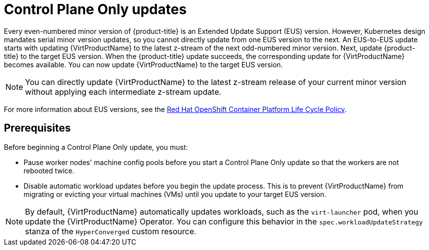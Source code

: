 // Module included in the following assemblies:
//
// * virt/updating/upgrading-virt.adoc

:_mod-docs-content-type: CONCEPT
[id="virt-about-control-plane-only-updates_{context}"]
= Control Plane Only updates

Every even-numbered minor version of {product-title} is an Extended Update Support (EUS) version. However, Kubernetes design mandates serial minor version updates, so you cannot directly update from one EUS version to the next. An EUS-to-EUS update starts with updating {VirtProductName} to the latest z-stream of the next odd-numbered minor version. Next, update {product-title} to the target EUS version. When the {product-title} update succeeds, the corresponding update for {VirtProductName} becomes available. You can now update {VirtProductName} to the target EUS version.

[NOTE]
====
You can directly update {VirtProductName} to the latest z-stream release of your current minor version without applying each intermediate z-stream update.
====

For more information about EUS versions, see the link:https://access.redhat.com/support/policy/updates/openshift[Red Hat OpenShift Container Platform Life Cycle Policy].

[id="prerequisites_{context}"]
== Prerequisites

Before beginning a Control Plane Only update, you must:

* Pause worker nodes' machine config pools before you start a Control Plane Only update so that the workers are not rebooted twice.

* Disable automatic workload updates before you begin the update process. This is to prevent {VirtProductName} from migrating or evicting your virtual machines (VMs) until you update to your target EUS version.

[NOTE]
====
By default, {VirtProductName} automatically updates workloads, such as the `virt-launcher` pod, when you update the {VirtProductName} Operator. You can configure this behavior in the `spec.workloadUpdateStrategy` stanza of the `HyperConverged` custom resource.
====

// link to EUS to EUS docs in assembly due to module limitations